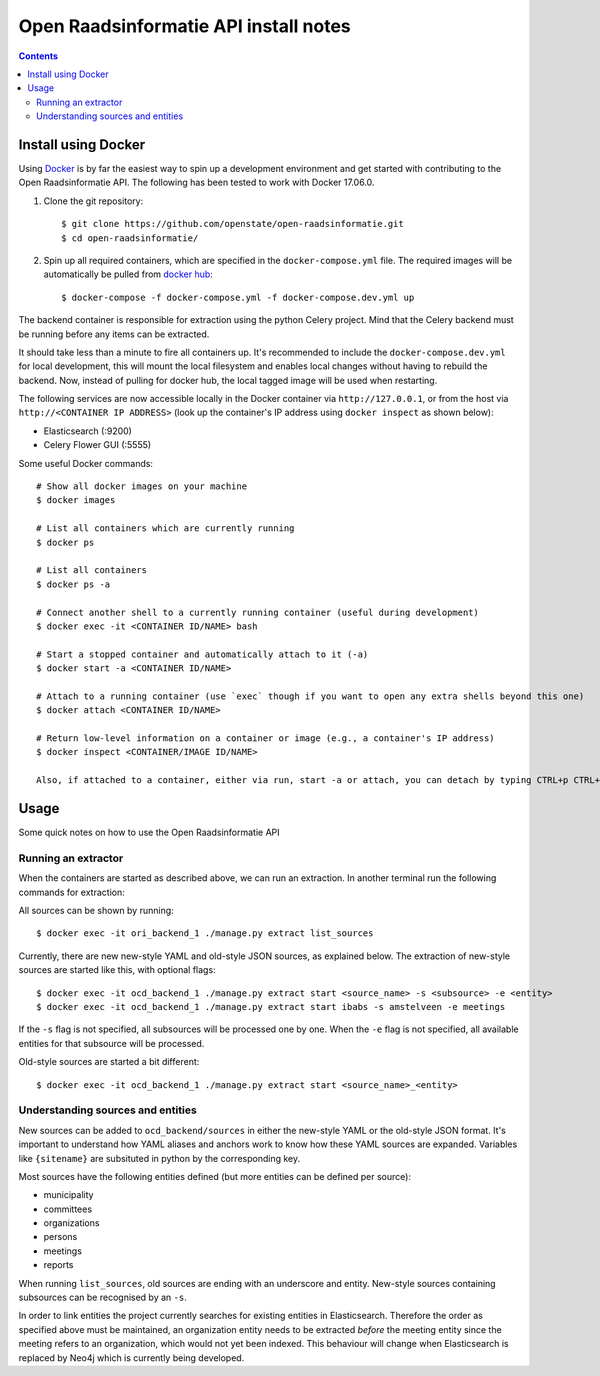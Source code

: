 Open Raadsinformatie API install notes
######################################

.. contents::

Install using Docker
====================

Using `Docker <http://www.docker.com/>`_ is by far the easiest way to spin up a development environment and get started with contributing to the Open Raadsinformatie API. The following has been tested to work with Docker 17.06.0.

1. Clone the git repository::

   $ git clone https://github.com/openstate/open-raadsinformatie.git
   $ cd open-raadsinformatie/

2. Spin up all required containers, which are specified in the ``docker-compose.yml`` file. The required images will be automatically be pulled from `docker hub <https://hub.docker.com/u/openstatefoundation/>`_::

   $ docker-compose -f docker-compose.yml -f docker-compose.dev.yml up

The backend container is responsible for extraction using the python Celery project. Mind that the Celery backend must be running before any items can be extracted.

It should take less than a minute to fire all containers up. It's recommended to include the ``docker-compose.dev.yml`` for local development, this will mount the local filesystem and enables local changes without having to rebuild the backend.
Now, instead of pulling for docker hub, the local tagged image will be used when restarting.

The following services are now accessible locally in the Docker container via ``http://127.0.0.1``, or from the host via ``http://<CONTAINER IP ADDRESS>`` (look up the container's IP address using ``docker inspect`` as shown below):

* Elasticsearch (:9200)
* Celery Flower GUI (:5555)

Some useful Docker commands::

   # Show all docker images on your machine
   $ docker images

   # List all containers which are currently running
   $ docker ps

   # List all containers
   $ docker ps -a

   # Connect another shell to a currently running container (useful during development)
   $ docker exec -it <CONTAINER ID/NAME> bash

   # Start a stopped container and automatically attach to it (-a)
   $ docker start -a <CONTAINER ID/NAME>

   # Attach to a running container (use `exec` though if you want to open any extra shells beyond this one)
   $ docker attach <CONTAINER ID/NAME>

   # Return low-level information on a container or image (e.g., a container's IP address)
   $ docker inspect <CONTAINER/IMAGE ID/NAME>

   Also, if attached to a container, either via run, start -a or attach, you can detach by typing CTRL+p CTRL+q

Usage
=====

Some quick notes on how to use the Open Raadsinformatie API

Running an extractor
--------------------

When the containers are started as described above, we can run an extraction. In another terminal run the following commands for extraction:

All sources can be shown by running::

   $ docker exec -it ori_backend_1 ./manage.py extract list_sources

Currently, there are new new-style YAML and old-style JSON sources, as explained below.
The extraction of new-style sources are started like this, with optional flags::

   $ docker exec -it ocd_backend_1 ./manage.py extract start <source_name> -s <subsource> -e <entity>
   $ docker exec -it ocd_backend_1 ./manage.py extract start ibabs -s amstelveen -e meetings

If the ``-s`` flag is not specified, all subsources will be processed one by one.
When the ``-e`` flag is not specified, all available entities for that subsource will be processed.

Old-style sources are started a bit different::

   $ docker exec -it ocd_backend_1 ./manage.py extract start <source_name>_<entity>

Understanding sources and entities
----------------------------------

New sources can be added to ``ocd_backend/sources`` in either the new-style YAML or the old-style JSON format.
It's important to understand how YAML aliases and anchors work to know how these YAML sources are expanded.
Variables like ``{sitename}`` are subsituted in python by the corresponding key.

Most sources have the following entities defined (but more entities can be defined per source):

* municipality
* committees
* organizations
* persons
* meetings
* reports

When running ``list_sources``, old sources are ending with an underscore and entity.
New-style sources containing subsources can be recognised by an ``-s``.

In order to link entities the project currently searches for existing entities in Elasticsearch.
Therefore the order as specified above must be maintained, an organization entity needs to be extracted *before* the meeting entity since the meeting refers to an organization, which would not yet been indexed.
This behaviour will change when Elasticsearch is replaced by Neo4j which is currently being developed.
